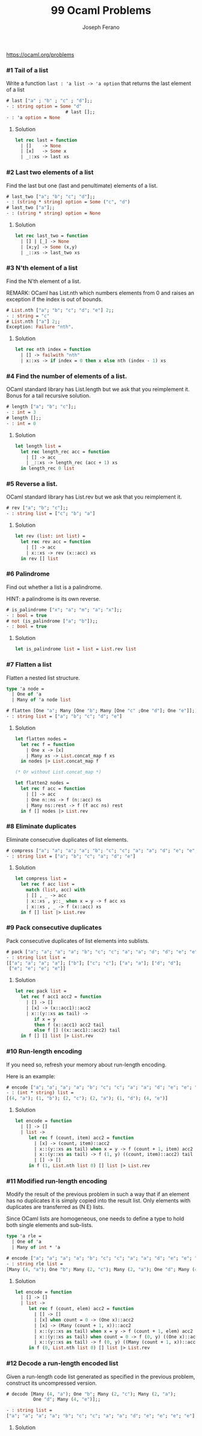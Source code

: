 #+TITLE: 99 Ocaml Problems
#+Author: Joseph Ferano

https://ocaml.org/problems

*** #1 Tail of a list

Write a function ~last : 'a list -> 'a option~ that returns the last element of a
list

#+begin_src ocaml
# last ["a" ; "b" ; "c" ; "d"];;
- : string option = Some "d"
                      # last [];;
- : 'a option = None
#+end_src

**** Solution
#+begin_src ocaml
let rec last = function
  | []    -> None
  | [x]   -> Some x
  | _::xs -> last xs 
#+end_src

*** #2 Last two elements of a list

Find the last but one (last and penultimate) elements of a list.

#+begin_src ocaml
# last_two ["a"; "b"; "c"; "d"];;
- : (string * string) option = Some ("c", "d")
# last_two ["a"];;
- : (string * string) option = None
#+end_src

**** Solution
#+begin_src ocaml
let rec last_two = function
  | [] | [_] -> None
  | [x;y] -> Some (x,y)
  | _::xs -> last_two xs
#+end_src

*** #3 N'th element of a list

Find the N'th element of a list.

REMARK: OCaml has List.nth which numbers elements from 0 and raises an exception
if the index is out of bounds.

#+begin_src ocaml
# List.nth ["a"; "b"; "c"; "d"; "e"] 2;;
- : string = "c"
# List.nth ["a"] 2;;
Exception: Failure "nth".
#+end_src

**** Solution
#+begin_src ocaml
let rec nth index = function
  | [] -> failwith "nth"
  | x::xs -> if index = 0 then x else nth (index - 1) xs
#+end_src

*** #4 Find the number of elements of a list.

OCaml standard library has List.length but we ask that you reimplement it. Bonus for a tail
recursive solution.

#+begin_src ocaml
# length ["a"; "b"; "c"];;
- : int = 3
# length [];;
- : int = 0
#+end_src

**** Solution
#+begin_src ocaml
let length list =
  let rec length_rec acc = function
    | [] -> acc
    | _::xs -> length_rec (acc + 1) xs
  in length_rec 0 list
#+end_src

*** #5 Reverse a list.

OCaml standard library has List.rev but we ask that you reimplement it.

#+begin_src ocaml
# rev ["a"; "b"; "c"];;
- : string list = ["c"; "b"; "a"]
#+end_src

**** Solution
#+begin_src ocaml
let rev (list: int list) =
  let rec rev acc = function
    | [] -> acc
    | x::xs -> rev (x::acc) xs
  in rev [] list
#+end_src


*** #6 Palindrome

Find out whether a list is a palindrome.

    HINT: a palindrome is its own reverse.

#+begin_src ocaml
# is_palindrome ["x"; "a"; "m"; "a"; "x"];;
- : bool = true
# not (is_palindrome ["a"; "b"]);;
- : bool = true
#+end_src

**** Solution
#+begin_src ocaml
let is_palindrome list = list = List.rev list
#+end_src


*** #7 Flatten a list

Flatten a nested list structure.

#+begin_src ocaml
type 'a node =
  | One of 'a 
  | Many of 'a node list

# flatten [One "a"; Many [One "b"; Many [One "c" ;One "d"]; One "e"]];;
- : string list = ["a"; "b"; "c"; "d"; "e"]
#+end_src

**** Solution
#+begin_src ocaml
let flatten nodes =
  let rec f = function
    | One x -> [x]
    | Many xs -> List.concat_map f xs
  in nodes |> List.concat_map f

(* Or without List.concat_map *)

let flatten2 nodes =
  let rec f acc = function
    | [] -> acc
    | One n::ns -> f (n::acc) ns
    | Many ns::rest -> f (f acc ns) rest
  in f [] nodes |> List.rev
#+end_src


*** #8 Eliminate duplicates

Eliminate consecutive duplicates of list elements.

#+begin_src ocaml
# compress ["a"; "a"; "a"; "a"; "b"; "c"; "c"; "a"; "a"; "d"; "e"; "e"; "e"; "e"];;
- : string list = ["a"; "b"; "c"; "a"; "d"; "e"]
#+end_src

**** Solution
#+begin_src ocaml
let compress list =
  let rec f acc list =
    match (list, acc) with
    | [] , _ -> acc
    | x::xs , y::_ when x = y -> f acc xs
    | x::xs , _ -> f (x::acc) xs
  in f [] list |> List.rev
#+end_src



*** #9 Pack consecutive duplicates

Pack consecutive duplicates of list elements into sublists.

#+begin_src ocaml
# pack ["a"; "a"; "a"; "a"; "b"; "c"; "c"; "a"; "a"; "d"; "d"; "e"; "e"; "e"; "e"];;
- : string list list =
[["a"; "a"; "a"; "a"]; ["b"]; ["c"; "c"]; ["a"; "a"]; ["d"; "d"];
 ["e"; "e"; "e"; "e"]]
#+end_src

**** Solution
#+begin_src ocaml
let rec pack list =
  let rec f acc1 acc2 = function
    | [] -> []
    | [x] -> (x::acc1)::acc2
    | x::(y::xs as tail) ->
       if x = y
       then f (x::acc1) acc2 tail
       else f [] ((x::acc1)::acc2) tail
  in f [] [] list |> List.rev

#+end_src


*** #10 Run-length encoding

If you need so, refresh your memory about run-length encoding.

Here is an example:

#+begin_src ocaml
# encode ["a"; "a"; "a"; "a"; "b"; "c"; "c"; "a"; "a"; "d"; "e"; "e"; "e"; "e"];;
- : (int * string) list =
[(4, "a"); (1, "b"); (2, "c"); (2, "a"); (1, "d"); (4, "e")]
#+end_src

**** Solution
#+begin_src ocaml
let encode = function
  | [] -> []
  | list ->
     let rec f (count, item) acc2 = function
       | [x] -> (count, item)::acc2
       | x::(y::xs as tail) when x = y -> f (count + 1, item) acc2 tail
       | x::(y::xs as tail) -> f (1, y) ((count, item)::acc2) tail
       | [] -> []
     in f (1, List.nth list 0) [] list |> List.rev
#+end_src


*** #11 Modified run-length encoding

Modify the result of the previous problem in such a way that if an element has
no duplicates it is simply copied into the result list. Only elements with
duplicates are transferred as (N E) lists.

Since OCaml lists are homogeneous, one needs to define a type to hold both
single elements and sub-lists.


#+begin_src ocaml
type 'a rle =
  | One of 'a
  | Many of int * 'a

# encode ["a"; "a"; "a"; "a"; "b"; "c"; "c"; "a"; "a"; "d"; "e"; "e"; "e"; "e"];;
- : string rle list =
[Many (4, "a"); One "b"; Many (2, "c"); Many (2, "a"); One "d"; Many (4, "e")]
#+end_src

**** Solution
#+begin_src ocaml
let encode = function
  | [] -> []
  | list ->
     let rec f (count, elem) acc2 = function
       | [] -> []
       | [x] when count = 0 -> (One x)::acc2
       | [x] -> (Many (count + 1, x))::acc2
       | x::(y::xs as tail) when x = y -> f (count + 1, elem) acc2 tail
       | x::(y::xs as tail) when count = 0 -> f (0, y) ((One x)::acc2) tail
       | x::(y::xs as tail) -> f (0, y) ((Many (count + 1, x))::acc2) tail
     in f (0, List.nth list 0) [] list |> List.rev

#+end_src


*** #12 Decode a run-length encoded list

Given a run-length code list generated as specified in the previous problem,
construct its uncompressed version.

#+begin_src ocaml
# decode [Many (4, "a"); One "b"; Many (2, "c"); Many (2, "a");
          One "d"; Many (4, "e")];;

- : string list =
["a"; "a"; "a"; "a"; "b"; "c"; "c"; "a"; "a"; "d"; "e"; "e"; "e"; "e"]
#+end_src

**** Solution
#+begin_src ocaml

#+end_src

